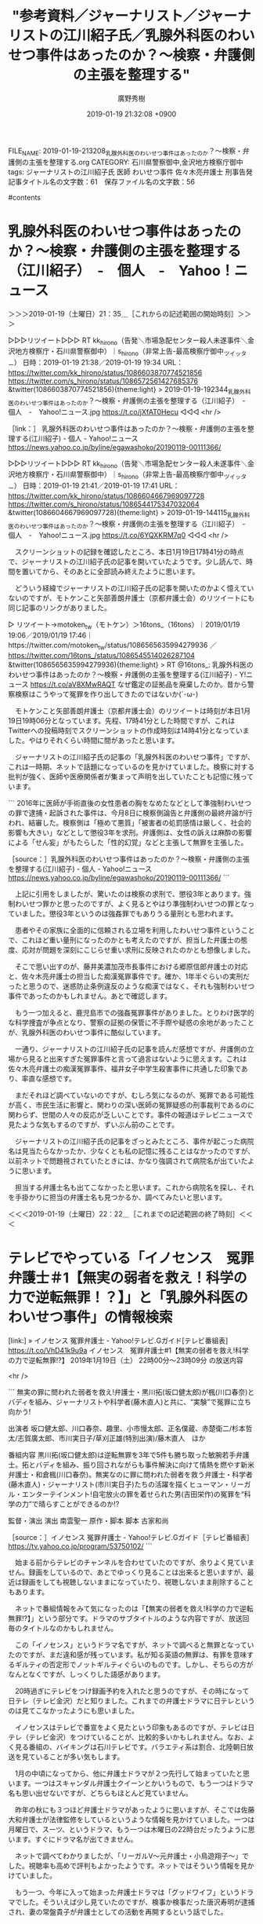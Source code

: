 #+TITLE: "参考資料／ジャーナリスト／ジャーナリストの江川紹子氏／乳腺外科医のわいせつ事件はあったのか？～検察・弁護側の主張を整理する"
#+AUTHOR: 廣野秀樹
#+EMAIL:  hirono2013k@gmail.com
#+DATE: 2019-01-19 21:32:08 +0900
FILE_NAME: 2019-01-19-213208_乳腺外科医のわいせつ事件はあったのか？～検察・弁護側の主張を整理する.org
CATEGORY: 石川県警察御中,金沢地方検察庁御中
tags:  ジャーナリストの江川紹子氏 医師 わいせつ事件 佐々木亮弁護士 刑事告発
記事タイトル名の文字数：61　保存ファイル名の文字数：56

#contents

* 乳腺外科医のわいせつ事件はあったのか？～検察・弁護側の主張を整理する（江川紹子）　-　個人　-　Yahoo！ニュース
  :LOGBOOK:
  CLOCK: [2019-01-19 土 21:35]--[2019-01-19 土 22:23] =>  0:48
  :END:

＞＞＞2019-01-19（土曜日）21：35＿［これからの記述範囲の開始時刻］＞＞＞


▷▷▷リツイート▷▷▷
RT kk_hirono（告発＼市場急配センター殺人未遂事件＼金沢地方検察庁・石川県警察御中）｜s_hirono（非常上告-最高検察庁御中_ツイッター） 日時：2019-01-19 21:38／2019-01-19 19:34 URL： https://twitter.com/kk_hirono/status/1086603870774521856 https://twitter.com/s_hirono/status/1086572561427685376
&twitter(1086603870774521856){theme:light}
> 2019-01-19-192344_乳腺外科医のわいせつ事件はあったのか？～検察・弁護側の主張を整理する（江川紹子）　-　個人　-　Yahoo!ニュース.jpg https://t.co/jXfAT0Hecu
◁◁◁
<hr />

［link：］ 乳腺外科医のわいせつ事件はあったのか？～検察・弁護側の主張を整理する(江川紹子) - 個人 - Yahoo!ニュース https://news.yahoo.co.jp/byline/egawashoko/20190119-00111366/

▷▷▷リツイート▷▷▷
RT kk_hirono（告発＼市場急配センター殺人未遂事件＼金沢地方検察庁・石川県警察御中）｜s_hirono（非常上告-最高検察庁御中_ツイッター） 日時：2019-01-19 21:41／2019-01-19 17:41 URL： https://twitter.com/kk_hirono/status/1086604667969097728 https://twitter.com/s_hirono/status/1086544175347032064
&twitter(1086604667969097728){theme:light}
> 2019-01-19-144115_乳腺外科医のわいせつ事件はあったのか？～検察・弁護側の主張を整理する（江川紹子）　-　個人　-　Yahoo!ニュース.jpg https://t.co/6YQXKRM7q0
◁◁◁
<hr />

　スクリーンショットの記録を確認したところ、本日1月19日17時41分の時点で、ジャーナリストの江川紹子氏の記事を開いていたようです。少し読んで、時間を置いてから、そのあとに全部読み終えたように思います。

　どういう経緯でジャーナリストの江川紹子氏の記事を開いたのかよく憶えていないのですが、モトケンこと矢部善朗弁護士（京都弁護士会）のリツイートにも同じ記事のリンクがありました。

▷ リツイート→motoken_tw（モトケン）＞16tons_（16tons）｜2019/01/19 19:06／2019/01/19 17:46｜https://twitter.com/motoken_tw/status/1086565635994279936 ／ https://twitter.com/16tons_/status/1086545514026287104
&twitter(1086565635994279936){theme:light}
> RT @16tons_: 乳腺外科医のわいせつ事件はあったのか？～検察・弁護側の主張を整理する(江川紹子) - Y!ニュース https://t.co/aV8XMwRAQT なぜ鑑定の証拠品を廃棄したのか。昔から警察検察はこうやって冤罪を作り出してきたのではないか(´･ω･)  

　モトケンこと矢部善朗弁護士（京都弁護士会）のリツイートは時刻が本日1月19日19時06分となっています。先程、17時41分とした時間ですが、これはTwitterへの投稿時刻でスクリーンショットの作成時刻は14時41分となっていました。やはりそれくらい時間に間があったと思います。

　ジャーナリストの江川紹子氏の記事の「乳腺外科医のわいせつ事件」ですが、これは一時期、ネットで話題になっているのを見かけていました。検察に対する批判が強く、医師や医療関係者が集まって声明を出していたことも記憶に残っています。

```
2016年に医師が手術直後の女性患者の胸をなめたなどとして準強制わいせつの罪で逮捕・起訴された事件は、今月8日に検察側論告と弁護側の最終弁論が行われ、結審した。検察側は「極めて悪質」「被害者の処罰感情は厳しく、社会的影響も大きい」などとして懲役3年を求刑。弁護側は、女性の訴えは麻酔の影響による「せん妄」がもたらした「性的幻覚」などと主張して無罪を主張した。

［source：］乳腺外科医のわいせつ事件はあったのか？～検察・弁護側の主張を整理する(江川紹子) - 個人 - Yahoo!ニュース https://news.yahoo.co.jp/byline/egawashoko/20190119-00111366/
```

　上記に引用をしましたが、驚いたのは検察の求刑で、懲役3年とあります。強制わいせつ罪かと思ったのですが、よく見るとやはり準強制わいせつの罪となっていました。懲役3年というのは強姦罪でもありうる量刑とも思われます。

　患者やその家族に全面的に信頼される立場を利用したわいせつ事件ということで、これほど重い量刑になったのかとも考えたのですが、担当した弁護士の態度、応対が問題を深刻にこじらせ重い求刑に反映されたのかとも想像しました。

　そこで思い出すのが、藤井美濃加茂市長事件における郷原信郎弁護士の対応と、佐々木亮弁護士の担当した痴漢冤罪事件です。確か、1年半ぐらいの実刑だったと思うので、迷惑防止条例違反のような痴漢ではなく、それも強制わいせつ事件であったのかもしれません。あとで確認します。

　もう一つ加えると、鹿児島市での強姦冤罪事件がありました。とりわけ医学的な科学捜査が争点となり、警察の証拠の保管に不手際や疑惑の余地があったことが、乳腺外科医のわいせつ事件に酷似しています。

　一通り、ジャーナリストの江川紹子氏の記事を読んだ感想ですが、弁護側の立場から見ると出来すぎた冤罪事件と言って過言はないように思えます。これは佐々木亮弁護士の痴漢冤罪事件、福井女子中学生殺害事件に共通した印象であり、率直な感想です。

　まだそれほど調べていないのですが、むしろ気になるのが、冤罪である可能性が高く、市民生活に影響と、関わりの深い医師の冤罪疑惑の刑事裁判であるのに関わらず、世間の人々の反応が乏しいことです。事件の報道はテレビニュースで見たような気もするのですが、ずいぶん前のことです。

　ジャーナリストの江川紹子氏の記事をざっとみたところ、事件が起こった病院名は見当たらなかったか、少なくとも私の記憶に残ることはなかったのですが、以前ネットで問題視されていたときには、かなり強調されて病院名が出ていたように思います。

　担当する弁護士名も出てこなかったと思います。これから病院名を探し、それを手掛かりに担当の弁護士名も見つかるか、調べてみたいと思います。

＜＜＜2019-01-19（土曜日）22：22＿［これまでの記述範囲の終了時刻］＜＜＜

* テレビでやっている「イノセンス　冤罪弁護士＃1【無実の弱者を救え！科学の力で逆転無罪！？】」と「乳腺外科医のわいせつ事件」の情報検索
  :LOGBOOK:
  CLOCK: [2019-01-19 土 22:26]--[2019-01-20 日 00:26] =>  2:00
  :END:

[link:] » イノセンス 冤罪弁護士 - Yahoo!テレビ.Gガイド[テレビ番組表] https://t.co/VhD41k9u9a \n イノセンス　冤罪弁護士#1【無実の弱者を救え!科学の力で逆転無罪!?】 \n 2019年1月19日（土）  22時00分～23時09分  の放送内容

<hr />

```
無実の罪に問われた弱者を救え!弁護士・黒川拓(坂口健太郎)が楓(川口春奈)とバディを組み、ジャーナリストや科学者(藤木直人)と共に、“実験”で冤罪に立ち向かう!

出演者
坂口健太郎、川口春奈、趣里、小市慢太郎、正名僕蔵、赤楚衛二/杉本哲太/志賀廣太郎、市川実日子/草刈正雄(特別出演)/藤木直人　ほか

番組内容
黒川拓(坂口健太郎)は逆転無罪を3年で5件も勝ち取った敏腕若手弁護士。拓とバディを組み、振り回されながらも事件解決に向けて情熱を燃やす新米弁護士・和倉楓(川口春奈)。無実なのに罪に問われた弱者を救う弁護士・科学者(藤木直人)・ジャーナリスト(市川実日子)たちの活躍を描くヒューマン・リーガル・エンターテインメント!自宅放火の罪を着せられた男(吉田栄作)の冤罪を“科学の力”で晴らすことができるのか!?

監督・演出
演出
南雲聖一
原作・脚本
脚本
古家和尚

［source：］イノセンス 冤罪弁護士 - Yahoo!テレビ.Gガイド［テレビ番組表］ https://tv.yahoo.co.jp/program/53750102/
```

　始まる前からテレビのチャンネルを合わせていたのですが、余りよく見ていません。録画をしているので、あとでゆっくり見ることは出来ると思いますが、最近は録画をしても視聴しないままになっていたり、視聴しないまま削除することもあります。

　ネットで番組情報をみて気になったのは「【無実の弱者を救え!科学の力で逆転無罪!?】」という部分です。ドラマのサブタイトルのような内容ですが、放送回毎のタイトルなのかもしれません。

　この「イノセンス」というドラマ名ですが、ネットで調べると無罪となっていたのですが、まだ違和感が残っています。私が知る英語の無罪は、有罪を意味するギルティの否定形でノットギルティぐらいのものです。しかし、そちらの方がなんとなくですが、しっくりした語感があります。

　20時過ぎにテレビをつけ録画予約を入れたと思うのですが、その時になって日テレ（テレビ金沢）だと知りました。これまでの弁護士ドラマに日テレというのは見てこなかったようにも思いました。

　イノセンスはテレビで番宣をよく見たという印象もあるのですが、テレビは日テレ（テレビ金沢）をつけていることが、比較的多いかもしれません。なお、よく見る番組の、バイキングは石川テレビです。バラエティ系は割合、北陸朝日放送を見ていることが多い気もします。

　1月の中頃になってから、他に弁護士ドラマが２つ先行して始まっていたと思います。一つはスキャンダル弁護士クイーンとかいうもので、もう一つはドラマ名も思い出せないですが、どちらもほとんど見ていません。

　昨年の秋にも３つほど弁護士ドラマがあったように思いますが、そこでは佐藤大和弁護士が法律監修をしているというような情報を見かけていました。一つは月曜日で、スーツ、というドラマ、もう一つは木曜日の22時台だったうように思います。すぐにドラマ名が出てきません。

　ネットで調べてわかりましたが、「リーガルV〜元弁護士・小鳥遊翔子〜」でした。視聴率も高めで評判もよかったようです。ネットではそういう情報を見かけていました。

　もう一つ、今年に入って始まった弁護士ドラマは「グッドワイフ」というドラマでした。そういえば少し見ていたのですが、検事か検事だった唐沢寿明が逮捕され、妻の常盤貴子が弁護士としての活動を再開するという話でした。

　常盤貴子をみると思い出すのは、NHK連続テレビ小説まれ、で主人公の「まれ」の母親役をしていて、母娘で実在する輪島市大沢の神社で、賽銭箱からお釣りを取り出そうとしていた場面です。その場面を含め、何かと批判の多いドラマでもありました。

　昨年の秋の弁護士ドラマが２つで、この1月からの弁護士ドラマが３つということになるのかもしれません。ドラマは基本的にほとんど見ない方ですが、以前はよくあった医療関係のドラマが少なくなり、弁護士ドラマが増えた気もします。刑事ドラマはまず見ません。

```
同年5月10日、東京都足立区内の病院で、右胸の腫瘍を切除する手術を受けた30代女性患者のA子さんが、病室に戻った後、主治医の乳腺外科医からわいせつな行為を受けた、と知人にLINEで連絡。その知人が警察に通報した。

［source：］乳腺外科医のわいせつ事件はあったのか？～検察・弁護側の主張を整理する(江川紹子) - 個人 - Yahoo!ニュース https://news.yahoo.co.jp/byline/egawashoko/20190119-00111366/
```

　検索結果からあらためてジャーナリストの江川紹子氏の記事を見ると、「東京都足立区内の病院」とされており、病院名の特定はされていないようです。この刑事事件に関しては、「せん妄」というキーワードで探した方が近道かもしれないと気が付きました。

```
東京都足立区の柳原病院で自身が執刀した女性患者に対してわいせつな行為をしたとして、準強制わいせつ罪で逮捕・起訴された男性外科医に対する東京地裁（大川隆男裁判長）での第13回公判が1月8日午後に開催され、検察側は懲役3年を求刑した。弁護側は最終弁論で無罪を主張した。判決言い渡しは2月20日の予定。

　起訴事実は2016年5月10日午後2時55分から午後3時12分までの間、柳原病院の病室内において、手術後で抗拒不能状態にあり、ベッドに横たわる女性患者A氏に対して、診察の一環として誤信させ、着衣をめくって左乳房を露出させた上で、その左乳首を舐めるなどのわいせつ行為をしたとしている。

　裁判は2016年11月30日の初公判ののち、異例の長さとなった期日間整理手続きに入った。2018年9月10日の第2回公判で、大川裁判長は主要な事実レベルの争点を「事件性」の有無であると整理。さらに、実質的な争点を（1）被害を訴える女性患者A氏の発言の信用性、外在的な補助事実に関する争点として、A氏の術後せん妄の有無および程度、（2）DNA型鑑定およびアミラーゼ鑑定の信用性――と整理した（『乳腺外科医裁判が再開、「『犯罪』ではなく『症例』」』を参照）。

　弁護側は、女性は術後せん妄の状態にあり、幻覚を見ていたと主張。DNA鑑定についても「科学捜査研究所による鑑定はずさん」として、舐める以外の原因でDNAが付着した可能性があるとしている。これまでの公判で、検察側、弁護側双方の精神科医や法医学者のほか、同室にいた患者、当時勤務していた看護師やA氏の母親、男性マネジャーなどが証人として出廷した。

［source：］検察は懲役3年を求刑、乳腺外科医裁判（1月9日追記）｜医療維新 - m3.comの医療コラム https://www.m3.com/open/iryoIshin/article/651728/
```

　次にもう一箇所引用することになりますが、高野隆弁護士の名前が出てきたので驚きました。ずいぶんと裁判が長期化したというのも納得です。上記の引用部分には具体的な病院名も出ていましたが、柳原病院とあるので、私立の個人病院の可能性もありそうです。

```
■■弁護側「せん妄対策の遅れが生んだ悲劇」

　弁護側主任弁護人の高野隆氏の最終弁論は2時間弱にわたった。冒頭に2014年に理化学研究所で起きたSTAP細胞事件を取り上げ、STAP細胞事件の教訓として、「科学の世界の作法（ルーティン）が『捏造』を見破ったということ。科学雑誌に科学的な知見を発表するためには、その知見の根拠となる客観的なデータを明らかにしなければならない。小保方（晴子）氏もこうした科学の世界の作法に則って、論文にプロトコルを明示し、実験のデータや画像を載せた。その結果、世界中の科学者が検証し『世紀の発見』は『捏造』であることが明らかとなった。もし小保方氏が理研ではなく、科捜研の研究員だったら。本件で問われているのはそういうこと。刑事事件では一人の人生がかかっており、より厳しくあるべき」と弁論を始めた。

弁護側最終弁論の要旨は以下の通り。

［source：］検察は懲役3年を求刑、乳腺外科医裁判（1月9日追記）｜医療維新 - m3.comの医療コラム https://www.m3.com/open/iryoIshin/article/651728/
```

　高野隆弁護士は、2時間弱の最終弁論で、STAP細胞の捏造が世界の科学者の検証で明らかになった、と小保方晴子氏を引き合いに出したようです。高野隆弁護士で思い出すのは、昨年、11月か12月に入ってからの姫路の裁判員裁判です。記録的な長期化になったともいう裁判員裁判です。

　なぜなのか他のテレビ局は余りその姫路の裁判員裁判を取り上げていなかったのですが、NHKが本格的に取り上げていたのが印象的でした。似た事例は、唐澤貴洋弁護士とスマイリーキクチ氏、大量懲戒請求、岡口基一裁判官のことがあります。

[link:] 2018-11-09_064116＿テレビの画面・録画再生・１１／８（木）NEWS９・過去最長の裁判員裁判　審理期間は２０７日　神戸地裁姫路支部　弁護団　高野隆弁護士.jpg  http://hirono2014sk.blogspot.com/2018/11/2018110916202018-11-082159252018-11.html#20181109064116

　クローズアップ現代プラスだったかな、とも思ったのですが、確認するとNEWS９でした。録画再生の撮影記録となっていて、放送は昨年（2018年）11月8日だったようです。

▷▷▷リツイート▷▷▷
RT kk_hirono（告発＼市場急配センター殺人未遂事件＼金沢地方検察庁・石川県警察御中）｜s_hirono（非常上告-最高検察庁御中_ツイッター） 日時：2019-01-19 23:35／2019-01-19 23:33 URL： https://twitter.com/kk_hirono/status/1086633146655756288 https://twitter.com/s_hirono/status/1086632767574568960
&twitter(1086633146655756288){theme:light}
> 2019-01-19-233252_検察は懲役3年を求刑、乳腺外科医裁判（1月9日追記）｜医療維新　-　m3。comの医療コラム　弁護側主任弁護人の高野隆氏の最終弁論.jpg https://t.co/iLjdgHPAZn
◁◁◁
<hr />

　さきほどのジャーナリストの江川紹子氏の記事は、高野隆弁護士の最終弁論の引用と思われる記載が多かったと思うのですが、ジャーナリストの江川紹子氏が高野隆弁護士の名前を出さなかったのも気になるところです。裁判を傍聴しただけで、インタビューはしていないのかもしれませんが。

　この「せん妄」が冤罪につながるという指摘ですが、これといくらか似ていると感じたのが、クレプトマニアという窃盗症です。その窃盗症についてもジャーナリストの江川紹子氏は入念な取材をしたと思われる記事を公開していました。

　クレプトマニア（窃盗症）と群馬県の病院については、弁護士を含め数年前にも問題の深刻性を訴えかける記事を見かけていました。赤城という地名も出てきたように思います。私の年代だと国定忠治の「赤城の山も今宵かぎり」という台詞が浮かんでくるのですが、近年は全くみかけません。

［link：］ 藤乃さんのクレプトマニア治療体験記　PART1　（事件編） | 更生のための刑事弁護を目指す弁護士西谷裕子のホームページ http://nishitani.yuko-lawyer.com/%E8%97%A4%E4%B9%83%E3%81%95%E3%82%93%E3%81%AE%E3%82%AF%E3%83%AC%E3%83%97%E3%83%88%E3%83%9E%E3%83%8B%E3%82%A2%E6%B2%BB%E7%99%82%E4%BD%93%E9%A8%93%E8%A8%98%E3%80%80part1%E3%80%80%EF%BC%88%E4%BA%8B/

　確認のため調べると出てきたのですが、上記の記事の内容は読んでいません。行の文字数が少なめで改行がずいぶん多いので、それほどでもないかもしれないですが、かなり長い記事です。投稿日の日付が見当たりませんでした。

　「起訴後、保釈を得て、クレプトマニアの治療で有名な群馬県の赤城高原ホスピタルへ入院」と上記の記事にはあります。この病院がテレビで取り上げられていたのは、覚醒剤事件での野球の清原元選手の保釈が大きな話題になって、しばらくした頃であったかもしれません。

［link：］ Akagi-kohgen Hospital　赤城高原ホスピタル http://www2.wind.ne.jp/Akagi-kohgen-HP/

　ページのタイトルを見たときは、普通の病院のホームページかと思ったのですが、２ｃｈのスレッドのスタイルのような感じで、テレビの出演活動履歴のようなものがずらりと並んでいました。遡ってみると2010年辺りから窃盗症でテレビの取材を受けたりされていたようです。

［link：］ 準強制わいせつで医師を起訴～広範な証拠開示が必要(江川紹子) - 個人 - Yahoo!ニュース https://news.yahoo.co.jp/byline/egawashoko/20160918-00062309/

　ジャーナリストの江川紹子氏は過去にも同じ事件で記事を出していたようです。2016年9月18日となっています。警察や検察、裁判所にも疑問を提起し、情報開示などを求めるのもジャーナリストの江川紹子氏らしいスタンスですが、勾留理由開示もされていたようです。

　警視庁千住署に逮捕されたという医師の実名も記載されていますが、裁判が結審し判決を待つ段階になっての実名記載は見かけていません。「事件があったとされるのは、今年5月10日」とあります。2016年の記事です。

　目視では見落とす可能性もあるので「病院」でページ内検索を行いましたが、2箇所ある病院は、病院名のない病院です。最初にこの事件の報道を見た頃は、病院側が総力をあげて被疑者の医師を支援し、擁護するという印象でした。それもこの事件を特別視した理由です。

［link：］ 柳原病院の声明 – 外科医師を守る会 https://gekaimamoru.org/statement/

　ブログのようなホームページです。ドメインは独自のものですが、独自ドメインの利用が出来るブログサービスも多いと思うので、それ以上のことはわかりません。ブログサービスにはいくつかサブタイトルの指定のあるものがあります。

　そのサブタイトルと思われる位置に「無罪を勝ち取るためにご支援を…ブログを更新しています（2019.1.17）」とあります。日付が変わって20日なので、3日前になりますが、開いたページを見る限りは、更新されたような記載は見当たりませんでした。

　以前見たのは、次のページだったかもしれません。かなり強い表現で抗議としています。

　どうもメニューの選択でページを切り替えてもページタイトルは変わらないようです。「警視庁による当院非常勤医師逮捕の不当性について抗議する」という見出しのようなタイトルが出ています。メニューの選択は「病院の声明」というりんくになります。次がページタイトルとURLです。

［link：］ 柳原病院の声明 – 外科医師を守る会 https://gekaimamoru.org/statement/

　URLが同じだと思ったのですが、どうも検索結果から開いたのと同じページだったのかと思われます。次が「ホーム」というトップページになります。少なくともURLの一部は変わっています。

［link：］ 外科医師を守る会 – 無罪を勝ち取るためにご支援を…ブログを更新しています（2019.1.17） https://gekaimamoru.org/

　ページタイトルにサブタイトルのような部分が含まれて出てきました。Webサイトとしてはドキュメントルートのトップページになりますが、そのタイトルに日付が含まれているのは初めて見た気がします。現在進行中という訴求力は強そうに思います。

＜＜＜2019-01-20（日曜日）00：26＿［これまでの記述範囲の終了時刻］＜＜＜

* 「外科医師　高野隆弁護士」というGoogleの検索結果
  :LOGBOOK:
  CLOCK: [2019-01-20 日 00:27]--[2019-01-20 日 02:07] =>  1:40
  :END:

＞＞＞2019-01-20（日曜日）00：27＿［これからの記述範囲の開始時刻］＞＞＞

[link:] » 外科医師　高野隆弁護士 - Google 検索 https://t.co/WJB4XBgWVm

<hr />

▷▷▷リツイート▷▷▷
RT kk_hirono（告発＼市場急配センター殺人未遂事件＼金沢地方検察庁・石川県警察御中）｜s_hirono（非常上告-最高検察庁御中_ツイッター） 日時：2019-01-20 00:32／2019-01-20 00:31 URL： https://twitter.com/kk_hirono/status/1086647638315872257 https://twitter.com/s_hirono/status/1086647358023061504
&twitter(1086647638315872257){theme:light}
> 2019-01-20-003025_外科医師　高野隆弁護士　-　Google　検索.jpg https://t.co/b03etHw3tj
◁◁◁
<hr />
▷▷▷リツイート▷▷▷
RT kk_hirono（告発＼市場急配センター殺人未遂事件＼金沢地方検察庁・石川県警察御中）｜s_hirono（非常上告-最高検察庁御中_ツイッター） 日時：2019-01-20 00:32／2019-01-20 00:31 URL： https://twitter.com/kk_hirono/status/1086647655940251651 https://twitter.com/s_hirono/status/1086647285449089024
&twitter(1086647655940251651){theme:light}
> 2019-01-20-003002_外科医師　高野隆弁護士　-　Google　検索.jpg https://t.co/Ns5m1Jd7jX
◁◁◁
<hr />
▷▷▷リツイート▷▷▷
RT kk_hirono（告発＼市場急配センター殺人未遂事件＼金沢地方検察庁・石川県警察御中）｜s_hirono（非常上告-最高検察庁御中_ツイッター） 日時：2019-01-20 00:32／2019-01-20 00:30 URL： https://twitter.com/kk_hirono/status/1086647677675175942 https://twitter.com/s_hirono/status/1086647212732370946
&twitter(1086647677675175942){theme:light}
> 2019-01-20-002812_外科医師　高野隆弁護士　-　Google　検索.jpg https://t.co/aoXaSchgMB
◁◁◁
<hr />
▷▷▷リツイート▷▷▷
RT kk_hirono（告発＼市場急配センター殺人未遂事件＼金沢地方検察庁・石川県警察御中）｜s_hirono（非常上告-最高検察庁御中_ツイッター） 日時：2019-01-20 00:32／2019-01-20 00:30 URL： https://twitter.com/kk_hirono/status/1086647711758090240 https://twitter.com/s_hirono/status/1086647140359667713
&twitter(1086647711758090240){theme:light}
> 2019-01-20-000729_柳原病院の声明　–　外科医師を守る会.jpg https://t.co/u7KqNRN8iJ
◁◁◁
<hr />

　Googleの検索結果に佐藤正子弁護士のツイートらしいものが出てきたので、おやっと思ったのですが、リンクを開くとやはりブロックされていました。考えてみるとTwitterでブロックされていることはGoogleでは無関係なのだと思いますが、少し不思議に映りました。

▷▷▷リツイート▷▷▷
RT kk_hirono（告発＼市場急配センター殺人未遂事件＼金沢地方検察庁・石川県警察御中）｜s_hirono（非常上告-最高検察庁御中_ツイッター） 日時：2019-01-20 00:37／2019-01-20 00:34 URL： https://twitter.com/kk_hirono/status/1086648783436304384 https://twitter.com/s_hirono/status/1086648088373030912
&twitter(1086648783436304384){theme:light}
> 2019-01-20-003410_佐藤正子（@SATOMasako）さん　｜　Twitter.jpg https://t.co/YWeO31s3Uv
◁◁◁
<hr />

　佐藤正子弁護士については余り書いていないかもしれません。野田隼人弁護士と同じ滋賀県高島市の法律事務所なので、別性に夫婦なのかと考えたこともあったのですが、昨日になりますか、そのことでちょっと気になるツイートを見かけていました。

　はじめに佐藤正子弁護士のタイムラインで探したところ見つからず、次に野田隼人弁護士のタイムラインでも見つかっていない状態なのですが、どちらにもあったリツイートとして、思い出したものがありました。高野隆弁護士に関するツイートです。

▶ ツイート％MichikoKameishi（かめいし倫子）％2019/01/18 09:53％ https://twitter.com/MichikoKameishi/status/1086063969696010242
&twitter(1086063969696010242){theme:light}
> 高野隆弁護士「日本では、罪を自白しないと保釈が認められない。否認すればまず保釈は認められず、数ヶ月ないし数年間身柄を拘束されたまま裁判を受けることになる
> 無実を訴えているのに、社会で生活することができず、職を失い、財産を失い、そし… https://t.co/TcnTE4i4ZT  
▶

　つい昨日のことだと思ったのですが、どちらもツイートの更新も多く、探し出しのも容易ではありません。違っているかもしれないですが、野田隼人弁護士がリツイートした佐藤正子弁護士のツイートが次になります。

▷ リツイート→nodahayato（弁護士　野田隼人）＞SATOMasako（佐藤正子）｜2019/01/19 21:43／2019/01/19 20:11｜https://twitter.com/nodahayato/status/1086605076636946432 ／ https://twitter.com/SATOMasako/status/1086581866558148608
&twitter(1086605076636946432＞){theme:light}
> RT @SATOMasako: 食洗機回して子どもと遊ぶことができるの、ほんと文明の勝利だと思う。  

　余りみることのない佐藤正子弁護士のTwitterのタイムラインでは、育児や出産に関するツイートをよく見かけるのですが、野田隼人弁護士のツイートには、そういう家庭的な個人情報は、ほとんど見かけていないような気もするのです。

[link:] » 野田隼人弁護士　佐藤正子 - Google 検索 https://t.co/D2VWRR28Xz

<hr />
[link:] » 弁護士　佐藤正子-滋賀の弁護士～高島法律事務所・甲賀法律事務所（債務整理・経営相談・離婚・相続・交通事故・刑事事件） https://t.co/TXhc7uxQoR

<hr />

　手っ取り早く確認したいと思い「野田隼人弁護士　佐藤正子」と検索したのですが、要約に「弁護士 佐藤正子について. 刑事事件において、複数の無罪事件や早期釈放の経験を有しています」と見えたので、トップにあったリンクを開きました。

　すると大きめの佐藤正子弁護士の顔写真が出てきたので驚きました。初めてみたとは言い切れないのですが、初めて見たような印象は感じました。高島法律事務所のホームページは、これまでに何度か見てきたと思いますが、ホームページ自体の印象も新鮮でした。

　ここでも佐藤正子弁護士の活動履歴のようなものがずらりと出てきたのですが、特に気になったのは次の部分になります。時期も昨年2018年8月2日ですし、「共謀罪の刑事弁護をめぐる諸問題」という講演を行ったようです。それほど刑事弁護専門というイメージもなかったと思います。

```
講演
2007(平成19)年
2007(平成19)年11月2日　「はじまる裁判員制度」（大阪府高齢者大学講座）

2008(平成20)年
2008(平成20)年5月14日「裁判員制度と取調べの可視化」（大阪経済法科大学講座） 
2008(平成20)年9月13日「はじまる裁判員制度」（立命館宇治土曜市民講座） 
2008(平成20)年12月2日「女性の立場からの裁判員制度について」（住吉区第６回女性学級）

2009(平成21)年
2009(平成21)年6月12日「裁判員制度～企業と裁判員制度のかかわりあい」（浪速区役所）
2009(平成21)年12月7日「裁判員制度と取調べの可視化」（大阪教育大学附属高等学校天王寺校舎PTA）

2012(平成24)年
2012(平成24)年3月26日　「少年事件と虐待事件の背景にあるもの」（高島市健康福祉部子ども局子ども家庭相談課）

2015(平成27)年
2015(平成27)年9月29日　ハラスメント研修（福祉法人）

2018(平成30)年
2018(平成30)年8月2日　「共謀罪の刑事弁護をめぐる諸問題」（第61回弁護士夏期研修―近畿地区―）
※コーディネーター

その他
中学高校での法教育授業は毎年行っています。

［source：］弁護士　佐藤正子-滋賀の弁護士～高島法律事務所・甲賀法律事務所（債務整理・経営相談・離婚・相続・交通事故・刑事事件） https://www.locolo.jp/sato.html
```

　結局、「講演」とある項目をすべて上記に引用したのですが、ハラスメント研修、中学高校での法教育授業、少年事件と虐待事件、裁判員制度と取り調べの可視化というテーマで、本件告訴事件といくらか関わりもある気になるものばかりでした。

　大阪弁護士会の秋田真志という弁護士も見覚えのある気になる弁護士名です。「2005(平成17)年　秋田真志法律事務所（大阪弁護士会）　入所」と掲載されています。

　以前、高島法律事務所のホームページを見たときは、野田隼人弁護士と佐藤正子弁護士の2名だけだったように思うのですが、もう一人の初めて見る名前の弁護士名がありました。リンクを開くとこちらも顔写真があります。

［link：］ 弁護士　犬飼貴文-滋賀の弁護士～高島法律事務所・甲賀法律事務所（債務整理・経営相談・離婚・相続・交通事故・刑事事件） https://www.locolo.jp/inukai.html

▷▷▷リツイート▷▷▷
RT kk_hirono（告発＼市場急配センター殺人未遂事件＼金沢地方検察庁・石川県警察御中）｜s_hirono（非常上告-最高検察庁御中_ツイッター） 日時：2019-01-20 01:19／2019-01-20 01:16 URL： https://twitter.com/kk_hirono/status/1086659486457069569 https://twitter.com/s_hirono/status/1086658694190780416
&twitter(1086659486457069569){theme:light}
> 2019-01-20-011554_弁護士　野田隼人-滋賀の弁護士～高島法律事務所・甲賀法律事務所（債務整理・経営相談・離婚・相続・交通事故・刑事事件）.jpg https://t.co/xkInpoeYue
◁◁◁
<hr />

　高島法律事務所の3名の弁護士で、2名が顔写真付きの詳細ページだったので期待はしたのですが、野田隼人弁護士の顔写真が出てきたのは驚きでした。なによりこれまで抱いていたイメージとずいぶん違ったのが大きいです。

　野田隼人弁護士に関しては、顔写真を公にすることに強い抵抗があると感じていました。それらしいツイートがありましたし、奥村徹弁護士らとの弁護団で会見が写真付きのニュースとなっていたときも、写り込まなくてよかったなどとツイートしていたと記憶にあります。

　野田隼人弁護士についてはもっと尖ったようなイメージもありました。最初に見たときからTwitterのアイコンになっている写真の鳥もずいぶんと尖った感じで、他に写真を見たこともなく名前が気になったこともある鳥でした。

　顔写真をみると柔和な印象ではありますが、芯は強そうにも感じます。雰囲気が北周士弁護士の小堀秀行弁護士にも似ています。AKB48など人気アイドルのプロデューサーとして知られる秋元康氏にもどことなく似ていて、頭はかなり良さそうです。

　昭和56年の大阪市生まれとありますが、上智大学というのは東京の大学と聞いたように思いますし、東北大学大学院というのは宮城県の仙台市にありそうな大学です。どういうわけか弁護士には、各地に流れる人が散見されます。最も極端に思ったのが観音寺市の弁護士です。

　検事の場合は、2年から4年で全国各地の転勤を宿命づけられていると聞きますが、弁護士の場合は、地域に根をはったほうが有利という気もします。以前は、料亭やお茶屋と同じく、一見さんお断りで、紹介者がないと相手にしないという話も見かけた弁護士という職業です。

　以前から公開されている高島法律事務所の住所ですが、これをGoogleマップやストリートビューで調べると、驚きの結果でした。小さな集落のはずれで、周辺は一面に田んぼが広がっています。正直なところ、昭和40年代の潜伏している過激派のアジトのように見えました。

　これは「高島法律事務所」としてGoogleマップで検索するだけでもすぐに出てくる情報だと思います。このミステリー性が顧客を引き寄せるパワーで、宗教的な祈祷の儀式がイメージとして頭に浮かんできたこともあります。

　見落としがあったのか先程の高島法律事務所の野田隼人弁護士のページには見当たらなかったですが、野田隼人弁護士は京都産業大学で講師をしているような情報もありました。それだけ社会的な信頼もあるのだと思いますし、顔写真のスーツの着こなしもなかなかのものです。

　「外科医師　高野隆弁護士」の検索結果ですが、「乳腺外科医裁判が再開、「『犯罪』ではなく『症例』」｜医療維新 - m3.comの医療コラム」という先程のサイト以外は、それと思えるものは見当たらず、本庄保険金殺人事件が一つ見えるぐらいです。

　この「本庄保険金殺人事件」も知る人は知る有名な事件だと思いますが、被疑者がマスコミを集めてお金を集め、逮捕が間近になったところでは、記者の一人を思っきり殴りつけた映像が、テレビの番組でも取り上げられていました。

＜＜＜2019-01-20（日曜日）02：07＿［これまでの記述範囲の終了時刻］＜＜＜

* 　”「昨日、刑事告発４件の事案を処理した。１件1500ｐにも及ぶ証拠資料付きである。」　・・・捜査機関も大迷惑だろうなぁ。”という佐々木亮弁護士のツイート
  :LOGBOOK:
  CLOCK: [2019-01-20 日 02:08]--[2019-01-20 日 03:42] =>  1:34
  :END:

＞＞＞2019-01-20（日曜日）02：09＿［これからの記述範囲の開始時刻］＞＞＞

▷▷▷リツイート▷▷▷
RT kk_hirono（告発＼市場急配センター殺人未遂事件＼金沢地方検察庁・石川県警察御中）｜s_hirono（非常上告-最高検察庁御中_ツイッター） 日時：2019-01-19 21:38／2019-01-19 21:24 URL： https://twitter.com/kk_hirono/status/1086603779280068608 https://twitter.com/s_hirono/status/1086600389728690181
&twitter(1086603779280068608){theme:light}
> 2019-01-19-195422_ささきりょうさんのツイート：　”「昨日、刑事告発４件の事案を処理した。１件1500ｐにも及ぶ証拠資料付きである。」　・・・捜査機関も大迷惑だろうなぁ。”.jpg https://t.co/XULmA3l1wz
◁◁◁
<hr />
▷▷▷リツイート▷▷▷
RT kk_hirono（告発＼市場急配センター殺人未遂事件＼金沢地方検察庁・石川県警察御中）｜s_hirono（非常上告-最高検察庁御中_ツイッター） 日時：2019-01-19 21:38／2019-01-19 21:24 URL： https://twitter.com/kk_hirono/status/1086603803036504064 https://twitter.com/s_hirono/status/1086600316902985728
&twitter(1086603803036504064){theme:light}
> 2019-01-19-195320_ささきりょうさんのツイート：　”余命ブログがまた提訴するとか言っているなぁ。どんどん泥濘にはまっているね。こんなのについて行っている方々、早く目を覚ました.jpg https://t.co/qHBSuFDbqe
◁◁◁
<hr />
▷▷▷リツイート▷▷▷
RT kk_hirono（告発＼市場急配センター殺人未遂事件＼金沢地方検察庁・石川県警察御中）｜s_hirono（非常上告-最高検察庁御中_ツイッター） 日時：2019-01-19 21:38／2019-01-19 21:24 URL： https://twitter.com/kk_hirono/status/1086603826704965632 https://twitter.com/s_hirono/status/1086600244479979520
&twitter(1086603826704965632){theme:light}
> 2019-01-19-194848_ystk（@lawkus）：　余命信者は泥濘なんて読めないのではと余計な心配をしてしまった。.jpg https://t.co/YESipLvclP
◁◁◁
<hr />

　上記３つになりますが、スクリーンショットのツイートは、前にリツイート済みです。最初は、懲戒請求者を刑事告発したのかと思ったのですが、ツイートの記録から検索すると、外患誘致罪で刑事告発された件でのツイートであったと考えられます。

　上記のスクリーンショットのリツイートにもありますが、佐々木亮弁護士のツイートを見つけたのは、三浦義隆弁護士のタイムラインでのことでした。

　正直なところ、「どろねい」と読むのかと思っていたのですが、Googleで検索すると「でいねい」と読むようです。泥の右側の感じは、中国の地名として見たことのある漢字だと思っていました。遼寧省の一字とも似ていますが、さんずいがないので違っていたようです。

[link:] » 泥濘 - Google 検索 https://t.co/MN06P68BoA

<hr />

　検索結果の2番めになりますが、ちょっと気になるタイトルの本が出てきたので、ご紹介をしておきたいと思います。

[link:] » 泥濘 疫病神シリーズ | 黒川 博行 |本 | 通販 | Amazon https://t.co/C1CjiOve9R

<hr />

　「泥濘 疫病神シリーズ」とあります。本も読むことがないので、名前を知らない作家がほとんどですが、「疫病神シリーズ」というのは初めて目にしました。

　泥濘というのは、漢字の見た目と違い「ぬかるみ」という意味ぐらいしかないようです。漢字の見た目の印象では、「厭離穢土」の「穢土」に似たものを感じていました。気になる泥濘という漢字でしたが、調べることまではしていなかったようです。

　「泥濘」というのは「泥濘大魔王サイケ」というTwitterのアカウントのプロフィールの名前としてたびたび見かけてきました。ほとんどは深澤諭史弁護士のリツイートして見かけてきたとも思います。最近は見ていないように思うので、プロフィールの名前が変わってのかもしれません。

▷▷▷リツイート▷▷▷
RT kk_hirono（告発＼市場急配センター殺人未遂事件＼金沢地方検察庁・石川県警察御中）｜s_hirono（非常上告-最高検察庁御中_ツイッター） 日時：2019-01-20 02:29／2019-01-20 02:28 URL： https://twitter.com/kk_hirono/status/1086677017666285568 https://twitter.com/s_hirono/status/1086676895440064513
&twitter(1086677017666285568){theme:light}
> 2019-01-20-022840_泥濘大魔王サイケ（@k_sawmen）さん　｜　Twitter.jpg https://t.co/ik3JqJI6U4
◁◁◁
<hr />

　ブロックされていることを確認したので、スクリーンショットを記録しておきました。だいぶん前からブロックされていたようにも思いますが、Twitterのアイコンの画像というのも、かなり変わっていて、不気味にみえるものです。弁護士の可能性のあるアカウントと認識しています。

▶ ツイート％k_sawmen（泥濘大魔王サイケ）％2017/06/30 16:05％ https://twitter.com/k_sawmen/status/880683691005161477
&twitter(880683691005161477){theme:light}
> めつわか（人類滅亡を企む悪の若手弁護士の会：Society of Supervillain Young Lawyers Scheming for Homosapiens Extinction）は随時メンバーを募集しています。弁護士でなくても予備メンバーになれます。  
▶

　見覚えのあるツイートが出てきましたが、固定されたツイートです。

▷▷▷リツイート▷▷▷
RT kk_hirono（告発＼市場急配センター殺人未遂事件＼金沢地方検察庁・石川県警察御中）｜s_hirono（非常上告-最高検察庁御中_ツイッター） 日時：2019-01-20 02:35／2019-01-20 02:34 URL： https://twitter.com/kk_hirono/status/1086678495793537024 https://twitter.com/s_hirono/status/1086678402390646784
&twitter(1086678495793537024){theme:light}
> 2019-01-20-023332_泥濘大魔王サイケ（@k_sawmen）さん　｜　Twitter.jpg https://t.co/mltf9RctYU
◁◁◁
<hr />

　最近見かけていないと思ったので、深澤諭史弁護士のツイートの記録から次のように調べてました。検索結果の数は多いのですが、最新の1件のみを表示させました。

```
[10011]  % grep '@k_sawmen' fukazawas_201703201148-201901191506.txt |tail -n 1
▶TW fukazawas（深澤諭史） 日時：2017-03-31 19:56 URL： https://twitter.com/fukazawas/status/847764638930354177 TWEET： @k_sawmen (･∀･)(･∀･)(･∀･)(･∀･)(･∀･)(･∀･)(･∀･)(･∀･)(･∀･)(･∀･)(･∀･)(･∀･)(･∀･)(･∀･)(･∀･)(･∀･)(･∀･)(･∀･)(･∀･)(･∀･)(･∀･)
```

　深澤諭史弁護士のリツイートとして多く見かけてきたと思っていたのですが、検索結果にはそれが反映されず、おかしいと思ったのですが、キーワードの指定に＠を入れると、結果が違うということに気が付きました。

```
[10012]  % grep '@k_sawmen' fukazawas_201703201148-201901191506.txt |wc -l
35

[10013]  % grep 'k_sawmen' fukazawas_201703201148-201901191506.txt |wc -l
356
```

　今までこの違いに気が付かず、検索に失敗していたことはあるかもしれません。それぞれ、35件、356件という違いがあるのですが、最初の失敗で少し思わぬ発見がありました。次にご紹介します。

```
[10015]  % grep '@k_sawmen' fukazawas_201703201148-201901191506.txt |grep motoken_tw
▶RT fukazawas（深澤諭史）｜motoken_tw（モトケン） 日時：2017-11-27 19:46／2017-11-27 19:44 URL： https://twitter.com/fukazawas/status/935097376632483840 https://twitter.com/motoken_tw/status/935096981432582144 TWEET： @k_sawmen @fukazawas 裁判官が却下するようになれば、検察官は請求に慎重になります。検事は裁判官の顔色を見る人種だから。  
▶RT fukazawas（深澤諭史）｜motoken_tw（モトケン） 日時：2017-11-27 19:40／2017-11-27 19:37 URL： https://twitter.com/fukazawas/status/935095911851556865 https://twitter.com/motoken_tw/status/935095332945330176 TWEET： @k_sawmen @fukazawas そんなことより、勾留請求を却下した裁判官には10万円あげることにしたらどうかな？
```

　Twitterに慣れていないとわかりづらいと思いますが、泥濘大魔王サイケ（@k_sawmen）のアカウントのメンションを含むモトケンこと矢部善朗弁護士（京都弁護士会）のツイートを深澤諭史弁護士がリツイートしたものになります。

▷ リツイート→fukazawas（深澤諭史）＞motoken_tw（モトケン）｜2017/11/27 19:46／2017/11/27 19:44｜https://twitter.com/fukazawas/status/935097376632483840 ／ https://twitter.com/motoken_tw/status/935096981432582144
&twitter(935097376632483840){theme:light}
> RT @motoken_tw: @k_sawmen @fukazawas 裁判官が却下するようになれば、検察官は請求に慎重になります。検事は裁判官の顔色を見る人種だから。  

▷ リツイート→fukazawas（深澤諭史）＞motoken_tw（モトケン）｜2017/11/27 19:40／2017/11/27 19:37｜https://twitter.com/fukazawas/status/935095911851556865 ／ https://twitter.com/motoken_tw/status/935095332945330176
&twitter(935095911851556865){theme:light}
> RT @motoken_tw: @k_sawmen @fukazawas そんなことより、勾留請求を却下した裁判官には10万円あげることにしたらどうかな？  

　ツイートのテキストだけを見てもわかりづらいですが、ツイートをブラウザで開いてスクリーンショットを作成しました。2件ありますが、どちらもちょうどスクリーンショットの画面にツイートのやりとりがおさまっていました。深澤諭史弁護士のアイコンもあります。

▷▷▷リツイート▷▷▷
RT kk_hirono（告発＼市場急配センター殺人未遂事件＼金沢地方検察庁・石川県警察御中）｜s_hirono（非常上告-最高検察庁御中_ツイッター） 日時：2019-01-20 03:07／2019-01-20 03:05 URL： https://twitter.com/kk_hirono/status/1086686701865463809 https://twitter.com/s_hirono/status/1086686102805565440
&twitter(1086686701865463809){theme:light}
> 2019-01-20-025122_モトケンさんのツイート：　”裁判官が却下するようになれば、検察官は請求に慎重になります。検事は裁判官の顔色を見る人種だから。…　”.jpg https://t.co/werYaEbH3P
◁◁◁
<hr />
▷▷▷リツイート▷▷▷
RT kk_hirono（告発＼市場急配センター殺人未遂事件＼金沢地方検察庁・石川県警察御中）｜s_hirono（非常上告-最高検察庁御中_ツイッター） 日時：2019-01-20 03:07／2019-01-20 03:05 URL： https://twitter.com/kk_hirono/status/1086686724468559872 https://twitter.com/s_hirono/status/1086686175203479552
&twitter(1086686724468559872){theme:light}
> 2019-01-20-025154_モトケンさんのツイート：　”そんなことより、勾留請求を却下した裁判官には10万円あげることにしたらどうかな？…　”.jpg https://t.co/xZkb4FaIDF
◁◁◁
<hr />

　次が、佐々木亮弁護士のツイートのURLを引用した三浦義隆弁護士のツイートです。

▶ ツイート％lawkus（ystk）％2019/01/18 12:35％ https://twitter.com/lawkus/status/1086104697910358016
&twitter(1086104697910358016){theme:light}
> 余命信者は泥濘なんて読めないのではと余計な心配をしてしまった。 https://t.co/qdHm1rTq2y  
▶

　次が、その佐々木亮弁護士のツイートです。

▶ ツイート％ssk_ryo（ささきりょう）％2019/01/18 11:15％ https://twitter.com/ssk_ryo/status/1086084713465278464
&twitter(1086084713465278464){theme:light}
> 余命ブログがまた提訴するとか言っているなぁ。どんどん泥濘にはまっているね。こんなのについて行っている方々、早く目を覚ました方がいいよ。晩節を汚すことになりますよ。
> 
> https://t.co/tXia5gRGX8  
▶

▶ ツイート％ssk_ryo（ささきりょう）％2019/01/18 11:18％ https://twitter.com/ssk_ryo/status/1086085316283232257
&twitter(1086085316283232257){theme:light}
> 「昨日、刑事告発４件の事案を処理した。１件1500ｐにも及ぶ証拠資料付きである。」
> ・・・捜査機関も大迷惑だろうなぁ。  
▶

　ツイートをよくみると、「刑事告発4件の事案を処理した。１件1500ｐにも及ぶ証拠資料付き」とあります。1件につき1500ページだとすると、4件分で最大6000ページという可能性もあるのかと考えました。

　「・・・捜査機関も大迷惑だろうなぁ。」としていますが、これは警察や、検察のこともあるいは含んでいるのかもしれません。警察や検察を頼りにする人のことはまったく考えていないとも読める発言なので、これは個人としても弁護士としてもマイナスになりうる気もします。

　本物の弁護士である佐々木亮弁護士が使っているので、なおさら気になるのですが、「証拠資料」という言葉の意味が気になります。法律の勉強で「証拠物たる書面」と書証のようなものの違いが出てきたことは記憶にあるのですが、1500ページとなれば、なおさら理解を超えています。

＜＜＜2019-01-20（日曜日）03：42＿［これまでの記述範囲の終了時刻］＜＜＜


